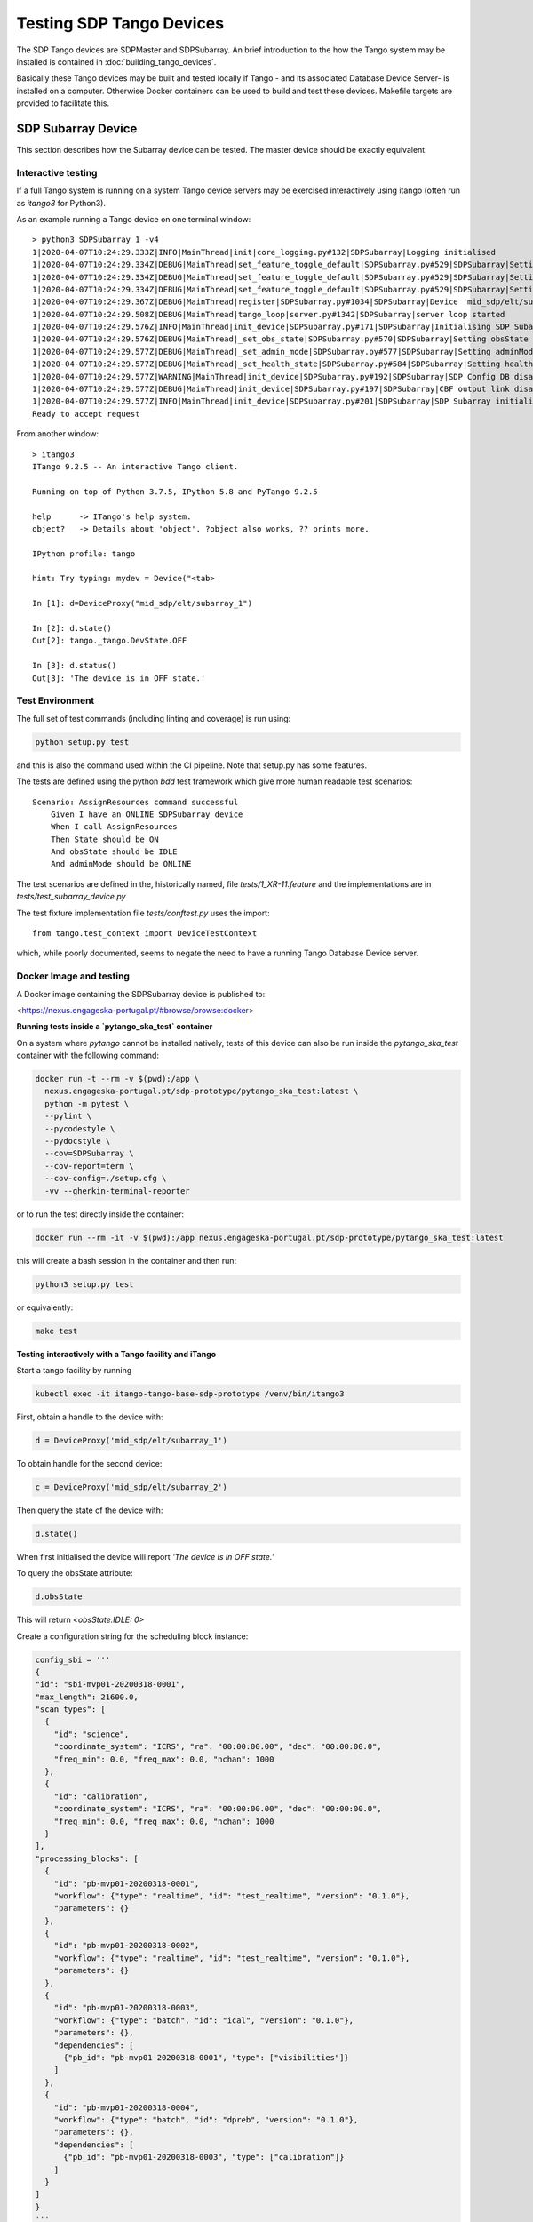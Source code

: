 =========================
Testing SDP Tango Devices
=========================

The SDP Tango devices are SDPMaster and SDPSubarray. An brief introduction to the how the Tango
system may be installed is contained in :doc:`building_tango_devices`.

Basically these Tango devices may be built and tested locally if Tango - and its associated Database
Device Server- is installed on a computer. Otherwise Docker containers can be used to build and
test these devices. Makefile targets are provided to facilitate this.

SDP Subarray Device
===================

This section describes how the Subarray device can be tested. The master device should
be exactly equivalent.

Interactive testing
-------------------

If a full Tango system is running on a system Tango device servers may be exercised interactively
using itango (often run as *itango3* for Python3).

As an example running a Tango device on one terminal window::

    > python3 SDPSubarray 1 -v4
    1|2020-04-07T10:24:29.333Z|INFO|MainThread|init|core_logging.py#132|SDPSubarray|Logging initialised
    1|2020-04-07T10:24:29.334Z|DEBUG|MainThread|set_feature_toggle_default|SDPSubarray.py#529|SDPSubarray|Setting default for toggle: TOGGLE_CONFIG_DB = False
    1|2020-04-07T10:24:29.334Z|DEBUG|MainThread|set_feature_toggle_default|SDPSubarray.py#529|SDPSubarray|Setting default for toggle: TOGGLE_CBF_OUTPUT_LINK = False
    1|2020-04-07T10:24:29.334Z|DEBUG|MainThread|set_feature_toggle_default|SDPSubarray.py#529|SDPSubarray|Setting default for toggle: TOGGLE_AUTO_REGISTER = True
    1|2020-04-07T10:24:29.367Z|DEBUG|MainThread|register|SDPSubarray.py#1034|SDPSubarray|Device 'mid_sdp/elt/subarray_1' already registered
    1|2020-04-07T10:24:29.508Z|DEBUG|MainThread|tango_loop|server.py#1342|SDPSubarray|server loop started
    1|2020-04-07T10:24:29.576Z|INFO|MainThread|init_device|SDPSubarray.py#171|SDPSubarray|Initialising SDP Subarray: mid_sdp/elt/subarray_1
    1|2020-04-07T10:24:29.576Z|DEBUG|MainThread|_set_obs_state|SDPSubarray.py#570|SDPSubarray|Setting obsState to: <ObsState.IDLE: 0>
    1|2020-04-07T10:24:29.577Z|DEBUG|MainThread|_set_admin_mode|SDPSubarray.py#577|SDPSubarray|Setting adminMode to: <AdminMode.ONLINE: 1>
    1|2020-04-07T10:24:29.577Z|DEBUG|MainThread|_set_health_state|SDPSubarray.py#584|SDPSubarray|Setting healthState to: <HealthState.OK: 0>
    1|2020-04-07T10:24:29.577Z|WARNING|MainThread|init_device|SDPSubarray.py#192|SDPSubarray|SDP Config DB disabled by feature toggle
    1|2020-04-07T10:24:29.577Z|DEBUG|MainThread|init_device|SDPSubarray.py#197|SDPSubarray|CBF output link disabled
    1|2020-04-07T10:24:29.577Z|INFO|MainThread|init_device|SDPSubarray.py#201|SDPSubarray|SDP Subarray initialised: mid_sdp/elt/subarray_1
    Ready to accept request

From another window::


    > itango3
    ITango 9.2.5 -- An interactive Tango client.

    Running on top of Python 3.7.5, IPython 5.8 and PyTango 9.2.5

    help      -> ITango's help system.
    object?   -> Details about 'object'. ?object also works, ?? prints more.

    IPython profile: tango

    hint: Try typing: mydev = Device("<tab>

    In [1]: d=DeviceProxy("mid_sdp/elt/subarray_1")

    In [2]: d.state()
    Out[2]: tango._tango.DevState.OFF

    In [3]: d.status()
    Out[3]: 'The device is in OFF state.'


Test Environment
----------------

The full set of  test commands (including linting and coverage) is run using:

.. code-block::

    python setup.py test

and this is also the command used within the CI pipeline. Note that setup.py has some features.

The tests are defined using the python *bdd* test framework which give more human readable test scenarios::

    Scenario: AssignResources command successful
        Given I have an ONLINE SDPSubarray device
        When I call AssignResources
        Then State should be ON
        And obsState should be IDLE
        And adminMode should be ONLINE


The test scenarios are defined in the, historically named, file *tests/1_XR-11.feature* and the
implementations are in *tests/test_subarray_device.py*

The test fixture implementation file *tests/conftest.py* uses the import::

    from tango.test_context import DeviceTestContext

which, while poorly documented, seems to negate the need to have a running Tango Database Device server.


Docker Image and testing
------------------------

A Docker image containing the SDPSubarray device is published to:

<https://nexus.engageska-portugal.pt/#browse/browse:docker>

**Running tests inside a `pytango_ska_test` container**

On a system where `pytango` cannot be installed natively, tests of this device can also be run
inside the `pytango_ska_test` container with the following command:

.. code-block::

  docker run -t --rm -v $(pwd):/app \
    nexus.engageska-portugal.pt/sdp-prototype/pytango_ska_test:latest \
    python -m pytest \
    --pylint \
    --pycodestyle \
    --pydocstyle \
    --cov=SDPSubarray \
    --cov-report=term \
    --cov-config=./setup.cfg \
    -vv --gherkin-terminal-reporter

or to run the test directly inside the container:

.. code-block::

    docker run --rm -it -v $(pwd):/app nexus.engageska-portugal.pt/sdp-prototype/pytango_ska_test:latest

this will create a bash session in the container and then run:

.. code-block::

    python3 setup.py test


or equivalently:

.. code-block::

    make test

**Testing interactively with a Tango facility and iTango**

Start a tango facility by running

.. code-block::

    kubectl exec -it itango-tango-base-sdp-prototype /venv/bin/itango3


First, obtain a handle to the device with:

.. code-block::

    d = DeviceProxy('mid_sdp/elt/subarray_1')


To obtain handle for the second device:

.. code-block::

    c = DeviceProxy('mid_sdp/elt/subarray_2')

Then query the state of the device with:

.. code-block::

    d.state()

When first initialised the device will report `'The device is in OFF state.'`

To query the obsState attribute:

.. code-block::

    d.obsState

This will return `<obsState.IDLE: 0>`

Create a configuration string for the scheduling block instance:

.. code-block::

    config_sbi = '''
    {
    "id": "sbi-mvp01-20200318-0001",
    "max_length": 21600.0,
    "scan_types": [
      {
        "id": "science",
        "coordinate_system": "ICRS", "ra": "00:00:00.00", "dec": "00:00:00.0",
        "freq_min": 0.0, "freq_max": 0.0, "nchan": 1000
      },
      {
        "id": "calibration",
        "coordinate_system": "ICRS", "ra": "00:00:00.00", "dec": "00:00:00.0",
        "freq_min": 0.0, "freq_max": 0.0, "nchan": 1000
      }
    ],
    "processing_blocks": [
      {
        "id": "pb-mvp01-20200318-0001",
        "workflow": {"type": "realtime", "id": "test_realtime", "version": "0.1.0"},
        "parameters": {}
      },
      {
        "id": "pb-mvp01-20200318-0002",
        "workflow": {"type": "realtime", "id": "test_realtime", "version": "0.1.0"},
        "parameters": {}
      },
      {
        "id": "pb-mvp01-20200318-0003",
        "workflow": {"type": "batch", "id": "ical", "version": "0.1.0"},
        "parameters": {},
        "dependencies": [
          {"pb_id": "pb-mvp01-20200318-0001", "type": ["visibilities"]}
        ]
      },
      {
        "id": "pb-mvp01-20200318-0004",
        "workflow": {"type": "batch", "id": "dpreb", "version": "0.1.0"},
        "parameters": {},
        "dependencies": [
          {"pb_id": "pb-mvp01-20200318-0003", "type": ["calibration"]}
        ]
      }
    ]
    }
    '''

Note that the link map for each scan type will be included in this configuration when the format is decided.

The scheduling block instance is started by the AssignResources command:

.. code-block::

    d.AssignResources(config_sbi)

The subarray should now be ON, but the obsState remains IDLE.

Before executing a scan, we need to configure the scan type. This is done by passing the scan type to the
Configurecommand:

.. code-block::

    d.Configure('{"scan_type": "science"}')

which changes the obsState to CONFIGURING and then to READY.

To start a scan, we need to pass the scan ID to the Scan command:

.. code-block::

    d.Scan('{"id": 1}')

which changes the obsState to SCANNING.

The scan is ended with the EndScan command:

.. code-block::

    d.EndScan()

which changes the obsState to READY again.

Scan and EndScan can be called any number of times to execute an instance of the configured scan type. The scan ID
should be unique for each scan, although SDP does not check this at present.

The scan type can be changed by executing the Configure command again with a different scan type. This should be
one of the predefined scan types, although there is an option to pass new scan types in the Configure command.

To do this, create a new configuration string that includes the new_scan_types entry:

.. code-block::

    config_newscantype = '''
    {
     "new_scan_types": [
       {
         "id": "new_calibration",
         "coordinate_system": "ICRS", "ra": "00:00:00.00", "dec": "00:00:00.0",
         "freq_min": 0.0, "freq_max": 0.0, "nchan": 1000
       }
     ],
     "scan_type": "new_calibration"
    }
    '''

and pass that to the Configure command:

.. code-block::

    d.Configure(config_newscantype)

The Reset command clears the scan type:

.. code-block::

    d.Reset()

which changes the obsState to IDLE.

Finally, when the obsState is IDLE, the scheduling block instance is ended by the ReleaseResources command:

.. code-block::

    d.ReleaseResources()

after which the subarray should be OFF.

To list other commands and attributes exposed by the SDPSubarray device:

.. code-block::

    d.command_list_query()
    d.attribute_list_query()

Testing from a branch
---------------------

To test the changes made from a branch, create a file called test.yaml inside the charts directory and add:

.. code-block::

    tangods:
      subarray:
        version: 0.8.0-<git-hash>

where <git-hash> is the latest git hash of the branch. Then install the prototype with (Helm 3 syntax):

.. code-block::

    helm install test sdp-prototype -f test.yaml

Makefile targets for testing
----------------------------

A Makefile is provided to enable possibly more simple testing using the Docker images

A makefile is provided to simplify some of these tasks. The makefile targets are given by typing
*make help* which will give output like::


    NAME        : tangods_sdp_subarray
    IMAGE       : nexus.engageska-portugal.pt/sdp-prototype/tangods_sdp_subarray
    VERSION     : 0.7.2
    GIT VERSION : d0a58177
    DEFAULT TAG : nexus.engageska-portugal.pt/sdp-prototype/tangods_sdp_subarray:0.7.2-d0a58177
    =
    Imported targets:
        piplock                        Rebuild the Pipfile.lock file
        build                          Build the image, tagged as :$(VERSION)-$(GIT_VERSION)
        push                           Push default image (tagged as :$(VERSION)-(GIT_VERSION)
        push_latest                    Push the image tagged as :latest
        push_version                   Push the image tagged as :$(VERSION) (without the git sha)
        pull                           Fetch the latest image
        pull_default                   Fetch the default Git versioned image
        ls                             List images built from this folder
        rm                             Remove all images built from this folder
        help                           Show this help.
    Local targets:
        register                       register devices (usage: make register <number of devices>)
        unregister                     Unregister devices
        start_dev                      Start the device from the current code
        start_shell                    Start the device from the current code
        start                          Start the device from the current Docker image
        stop                           Stop the device
        test                           Run tests for the device
        test_only                      Run tests for the device
        test_shell                     Provide a test shell with the current code
        dev_shell                      Provide a development shell with the current code
        build_package                  Build the python package


SDP Master Device
=================

The master device should be exactly equivalent.